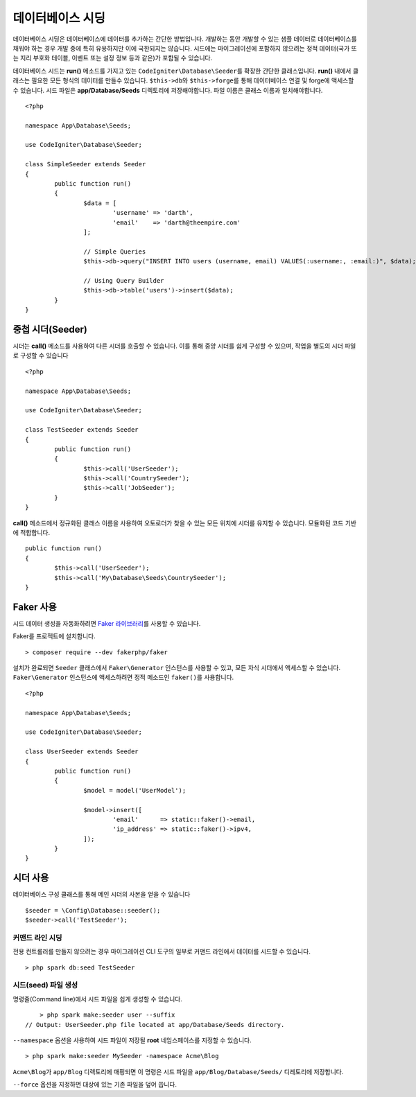 #######################
데이터베이스 시딩
#######################

데이터베이스 시딩은 데이터베이스에 데이터를 추가하는 간단한 방법입니다.
개발하는 동안 개발할 수 있는 샘플 데이터로 데이터베이스를 채워야 하는 경우 개발 중에 특히 유용하지만 이에 국한되지는 않습니다.
시드에는 마이그레이션에 포함하지 않으려는 정적 데이터(국가 또는 지리 부호화 테이블, 이벤트 또는 설정 정보 등과 같은)가 포함될 수 있습니다.

데이터베이스 시드는 **run()** 메소드를 가지고 있는 ``CodeIgniter\Database\Seeder``\ 를 확장한 간단한 클래스입니다.
**run()** 내에서 클래스는 필요한 모든 형식의 데이터를 만들수 있습니다.
``$this->db``\ 와 ``$this->forge``\ 를 통해 데이터베이스 연결 및 forge에 액세스할 수 있습니다.
시드 파일은 **app/Database/Seeds** 디렉토리에 저장해야합니다. 
파일 이름은 클래스 이름과 일치해야합니다.

::

	<?php

	namespace App\Database\Seeds;

	use CodeIgniter\Database\Seeder;

	class SimpleSeeder extends Seeder
	{
		public function run()
		{
			$data = [
				'username' => 'darth',
				'email'    => 'darth@theempire.com'
			];

			// Simple Queries
			$this->db->query("INSERT INTO users (username, email) VALUES(:username:, :email:)", $data);

			// Using Query Builder
			$this->db->table('users')->insert($data);
		}
	}

중첩 시더(Seeder)
====================

시더는 **call()** 메소드를 사용하여 다른 시더를 호출할 수 있습니다. 
이를 통해 중앙 시더를 쉽게 구성할 수 있으며, 작업을 별도의 시더 파일로 구성할 수 있습니다

::

	<?php

	namespace App\Database\Seeds;

	use CodeIgniter\Database\Seeder;

	class TestSeeder extends Seeder
	{
		public function run()
		{
			$this->call('UserSeeder');
			$this->call('CountrySeeder');
			$this->call('JobSeeder');
		}
	}

**call()** 메소드에서 정규화된 클래스 이름을 사용하여 오토로더가 찾을 수 있는 모든 위치에 시더를 유지할 수 있습니다. 
모듈화된 코드 기반에 적합합니다.

::

	public function run()
	{
		$this->call('UserSeeder');
		$this->call('My\Database\Seeds\CountrySeeder');
	}

Faker 사용
===========

시드 데이터 생성을 자동화하려면 `Faker 라이브러리 <https://github.com/fakerphp/faker>`_\ 를 사용할 수 있습니다.

Faker를 프로젝트에 설치합니다.

::

	> composer require --dev fakerphp/faker

설치가 완료되면 ``Seeder`` 클래스에서 ``Faker\Generator`` 인스턴스를 사용할 수 있고, 모든 자식 시더에서 액세스할 수 있습니다.
``Faker\Generator`` 인스턴스에 액세스하려면 정적 메소드인 ``faker()``\ 를 사용합니다.

::

	<?php

	namespace App\Database\Seeds;

	use CodeIgniter\Database\Seeder;

	class UserSeeder extends Seeder
	{
		public function run()
		{
			$model = model('UserModel');

			$model->insert([
				'email'      => static::faker()->email,
				'ip_address' => static::faker()->ipv4,
			]);
		}
	}

시더 사용
=============

데이터베이스 구성 클래스를 통해 메인 시더의 사본을 얻을 수 있습니다

::

	$seeder = \Config\Database::seeder();
	$seeder->call('TestSeeder');

커맨드 라인 시딩
--------------------

전용 컨트롤러를 만들지 않으려는 경우 마이그레이션 CLI 도구의 일부로 커맨드 라인에서 데이터를 시드할 수 있습니다.

::

	> php spark db:seed TestSeeder

시드(seed) 파일 생성
---------------------

명령줄(Command line)에서 시드 파일을 쉽게 생성할 수 있습니다.

::

	> php spark make:seeder user --suffix
    // Output: UserSeeder.php file located at app/Database/Seeds directory.

``--namespace`` 옵션을 사용하여 시드 파일이 저장될 **root** 네임스페이스를 지정할 수 있습니다.

::

	> php spark make:seeder MySeeder -namespace Acme\Blog

``Acme\Blog``\ 가 ``app/Blog`` 디렉토리에 매핑되면 이 명령은 시드 파일을 ``app/Blog/Database/Seeds/`` 디레토리에 저장합니다.

``--force`` 옵션을 지정하면 대상에 있는 기존 파일을 덮어 씁니다.